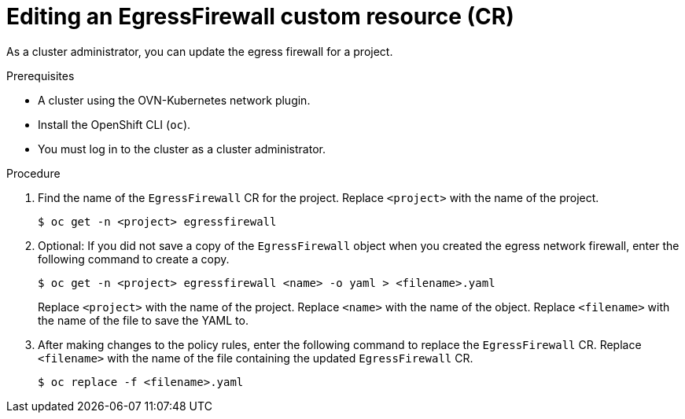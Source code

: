 // Module included in the following assemblies:
//
// * networking/ovn_kubernetes_network_provider/editing-egress-firewall-ovn.adoc

:_mod-docs-content-type: PROCEDURE
[id="nw-egress-firewall-edit_{context}"]
= Editing an EgressFirewall custom resource (CR)

As a cluster administrator, you can update the egress firewall for a project.

.Prerequisites

* A cluster using the OVN-Kubernetes network plugin.
* Install the OpenShift CLI (`oc`).
* You must log in to the cluster as a cluster administrator.

.Procedure

. Find the name of the `EgressFirewall` CR for the project. Replace `<project>` with the name of the project.
+
[source,terminal,subs="attributes+"]
----
$ oc get -n <project> egressfirewall
----

. Optional: If you did not save a copy of the `EgressFirewall` object when you created the egress network firewall, enter the following command to create a copy.
+
[source,terminal,subs="attributes+"]
----
$ oc get -n <project> egressfirewall <name> -o yaml > <filename>.yaml
----
+
Replace `<project>` with the name of the project. Replace `<name>` with the name of the object. Replace `<filename>` with the name of the file to save the YAML to.

. After making changes to the policy rules, enter the following command to replace the `EgressFirewall` CR. Replace `<filename>` with the name of the file containing the updated `EgressFirewall` CR.
+
[source,terminal]
----
$ oc replace -f <filename>.yaml
----

